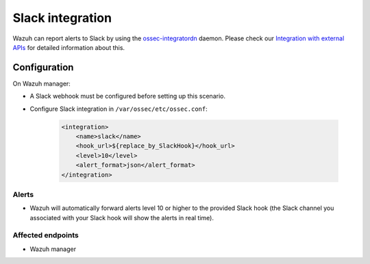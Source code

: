 .. _poc_slack_integration:

Slack integration
=================

Wazuh can report alerts to Slack by using the `ossec-integratordn <https://documentation.wazuh.com/current/user-manual/reference/daemons/wazuh-integratord.html>`_ daemon. Please check our `Integration with external APIs <https://documentation.wazuh.com/current/user-manual/manager/manual-integration.html>`_ for detailed information about this.

Configuration
-------------

On Wazuh manager:

- A Slack webhook must be configured before setting up this scenario.

- Configure Slack integration in ``/var/ossec/etc/ossec.conf``:

    .. code-block:: XML

        <integration>
            <name>slack</name>
            <hook_url>${replace_by_SlackHook}</hook_url>
            <level>10</level>
            <alert_format>json</alert_format>
        </integration>


Alerts
^^^^^^

- Wazuh will automatically forward alerts level 10 or higher to the provided Slack hook (the Slack channel you associated with your Slack hook will show the alerts in real time).

Affected endpoints
^^^^^^^^^^^^^^^^^^

- Wazuh manager